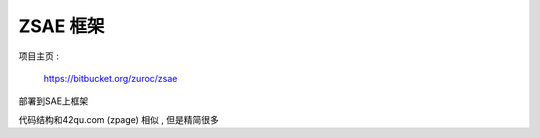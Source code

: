 ZSAE 框架 
=================================================

项目主页 :

    https://bitbucket.org/zuroc/zsae

部署到SAE上框架

代码结构和42qu.com (zpage) 相似 , 但是精简很多



